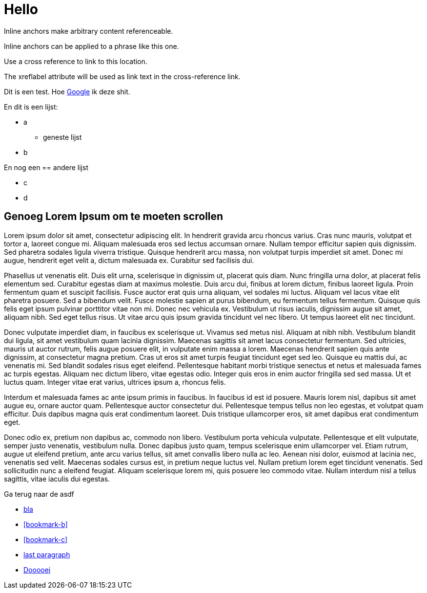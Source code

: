 # Hello

[[bookmark-a]]Inline anchors make arbitrary content referenceable.

[#bookmark-b]#Inline anchors can be applied to a phrase like this one.#

anchor:bookmark-c[]Use a cross reference to link to this location.

[[bookmark-d,last paragraph]]The xreflabel attribute will be used as link text in the cross-reference link.

Dit is een test. Hoe link:https://google.com[Google^] ik deze shit.

En dit is een [[bookmark-a]]lijst:

* a
  - geneste lijst
* b

En nog een == andere lijst

- c 
- d

## Genoeg Lorem Ipsum om te moeten scrollen

Lorem ipsum dolor sit amet, consectetur adipiscing elit. In hendrerit gravida arcu rhoncus varius. Cras nunc mauris, volutpat et tortor a, laoreet congue mi. Aliquam malesuada eros sed lectus accumsan ornare. Nullam tempor efficitur sapien quis dignissim. Sed pharetra sodales ligula viverra tristique. Quisque hendrerit arcu massa, non volutpat turpis imperdiet sit amet. Donec mi augue, hendrerit eget velit a, dictum malesuada ex. Curabitur sed facilisis dui.

Phasellus ut venenatis elit. Duis elit urna, scelerisque in dignissim ut, placerat quis diam. Nunc fringilla urna dolor, at placerat felis elementum sed. Curabitur egestas diam at maximus molestie. Duis arcu dui, finibus at lorem dictum, finibus laoreet ligula. Proin fermentum quam et suscipit facilisis. Fusce auctor erat quis urna aliquam, vel sodales mi luctus. Aliquam vel lacus vitae elit pharetra posuere. Sed a bibendum velit. Fusce molestie sapien at purus bibendum, eu fermentum tellus fermentum. Quisque quis felis eget ipsum pulvinar porttitor vitae non mi. Donec nec vehicula ex. Vestibulum ut risus iaculis, dignissim augue sit amet, aliquam nibh. Sed eget tellus risus. Ut vitae arcu quis ipsum gravida tincidunt vel nec libero. Ut tempus laoreet elit nec tincidunt.

Donec vulputate imperdiet diam, in faucibus ex scelerisque ut. Vivamus sed metus nisl. Aliquam at nibh nibh. Vestibulum blandit dui ligula, sit amet vestibulum quam lacinia dignissim. Maecenas sagittis sit amet lacus consectetur fermentum. Sed ultricies, mauris ut auctor rutrum, felis augue posuere elit, in vulputate enim massa a lorem. Maecenas hendrerit sapien quis ante dignissim, at consectetur magna pretium. Cras ut eros sit amet turpis feugiat tincidunt eget sed leo. Quisque eu mattis dui, ac venenatis mi. Sed blandit sodales risus eget eleifend. Pellentesque habitant morbi tristique senectus et netus et malesuada fames ac turpis egestas. Aliquam nec dictum libero, vitae egestas odio. Integer quis eros in enim auctor fringilla sed sed massa. Ut et luctus quam. Integer vitae erat varius, ultrices ipsum a, rhoncus felis.

Interdum et malesuada fames ac ante ipsum primis in faucibus. In faucibus id est id posuere. Mauris lorem nisl, dapibus sit amet augue eu, ornare auctor quam. Pellentesque auctor consectetur dui. Pellentesque tempus tellus non leo egestas, et volutpat quam efficitur. Duis dapibus magna quis erat condimentum laoreet. Duis tristique ullamcorper eros, sit amet dapibus erat condimentum eget.

Donec odio ex, pretium non dapibus ac, commodo non libero. Vestibulum porta vehicula vulputate. Pellentesque et elit vulputate, semper justo venenatis, vestibulum nulla. Donec dapibus justo quam, tempus scelerisque enim ullamcorper vel. Etiam rutrum, augue ut eleifend pretium, ante arcu varius tellus, sit amet convallis libero nulla ac leo. Aenean nisi dolor, euismod at lacinia nec, venenatis sed velit. Maecenas sodales cursus est, in pretium neque luctus vel. Nullam pretium lorem eget tincidunt venenatis. Sed sollicitudin nunc a eleifend feugiat. Aliquam scelerisque lorem mi, quis posuere leo commodo vitae. Nullam interdum nisl a tellus sagittis, vitae iaculis dui egestas.

Ga terug naar de asdf 

* <<bookmark-a, bla>>
* <<bookmark-b>>
* <<bookmark-c>>
* <<bookmark-d>>
* xref:other.adoc#ander[Dooooei]